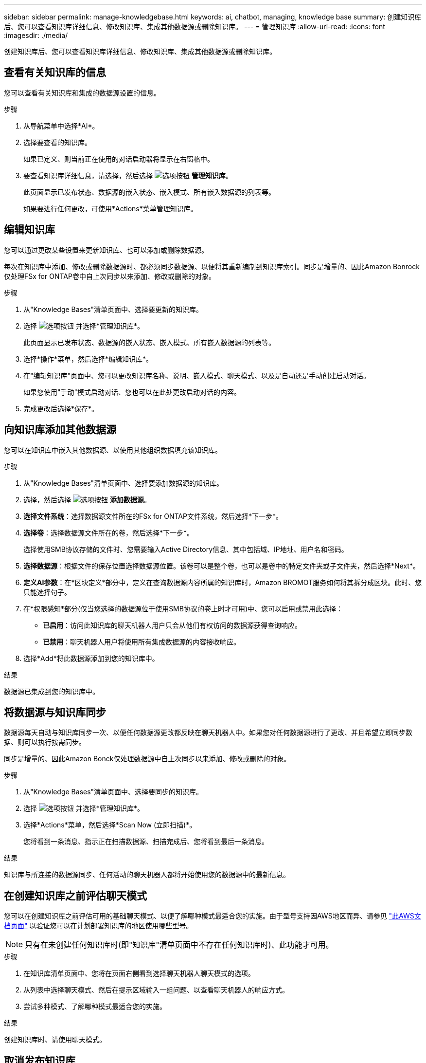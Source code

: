 ---
sidebar: sidebar 
permalink: manage-knowledgebase.html 
keywords: ai, chatbot, managing, knowledge base 
summary: 创建知识库后、您可以查看知识库详细信息、修改知识库、集成其他数据源或删除知识库。 
---
= 管理知识库
:allow-uri-read: 
:icons: font
:imagesdir: ./media/


[role="lead"]
创建知识库后、您可以查看知识库详细信息、修改知识库、集成其他数据源或删除知识库。



== 查看有关知识库的信息

您可以查看有关知识库和集成的数据源设置的信息。

.步骤
. 从导航菜单中选择*AI*。
. 选择要查看的知识库。
+
如果已定义、则当前正在使用的对话启动器将显示在右窗格中。

. 要查看知识库详细信息，请选择，然后选择 image:icon-action.png["选项按钮"] *管理知识库*。
+
此页面显示已发布状态、数据源的嵌入状态、嵌入模式、所有嵌入数据源的列表等。

+
如果要进行任何更改，可使用*Actions*菜单管理知识库。





== 编辑知识库

您可以通过更改某些设置来更新知识库、也可以添加或删除数据源。

每次在知识库中添加、修改或删除数据源时、都必须同步数据源、以便将其重新编制到知识库索引。同步是增量的、因此Amazon Bonrock仅处理FSx for ONTAP卷中自上次同步以来添加、修改或删除的对象。

.步骤
. 从"Knowledge Bases"清单页面中、选择要更新的知识库。
. 选择 image:icon-action.png["选项按钮"] 并选择*管理知识库*。
+
此页面显示已发布状态、数据源的嵌入状态、嵌入模式、所有嵌入数据源的列表等。

. 选择*操作*菜单，然后选择*编辑知识库*。
. 在"编辑知识库"页面中、您可以更改知识库名称、说明、嵌入模式、聊天模式、以及是自动还是手动创建启动对话。
+
如果您使用"手动"模式启动对话、您也可以在此处更改启动对话的内容。

. 完成更改后选择*保存*。




== 向知识库添加其他数据源

您可以在知识库中嵌入其他数据源、以使用其他组织数据填充该知识库。

.步骤
. 从"Knowledge Bases"清单页面中、选择要添加数据源的知识库。
. 选择，然后选择 image:icon-action.png["选项按钮"] *添加数据源*。
. *选择文件系统*：选择数据源文件所在的FSx for ONTAP文件系统，然后选择*下一步*。
. *选择卷*：选择数据源文件所在的卷，然后选择*下一步*。
+
选择使用SMB协议存储的文件时、您需要输入Active Directory信息、其中包括域、IP地址、用户名和密码。

. *选择数据源*：根据文件的保存位置选择数据源位置。该卷可以是整个卷，也可以是卷中的特定文件夹或子文件夹，然后选择*Next*。
. *定义AI参数*：在*区块定义*部分中，定义在查询数据源内容所属的知识库时，Amazon BROMOT服务如何将其拆分成区块。此时、您只能选择句子。
. 在*权限感知*部分(仅当您选择的数据源位于使用SMB协议的卷上时才可用)中、您可以启用或禁用此选择：
+
** *已启用*：访问此知识库的聊天机器人用户只会从他们有权访问的数据源获得查询响应。
** *已禁用*：聊天机器人用户将使用所有集成数据源的内容接收响应。


. 选择*Add*将此数据源添加到您的知识库中。


.结果
数据源已集成到您的知识库中。



== 将数据源与知识库同步

数据源每天自动与知识库同步一次、以便任何数据源更改都反映在聊天机器人中。如果您对任何数据源进行了更改、并且希望立即同步数据、则可以执行按需同步。

同步是增量的、因此Amazon Bonck仅处理数据源中自上次同步以来添加、修改或删除的对象。

.步骤
. 从"Knowledge Bases"清单页面中、选择要同步的知识库。
. 选择 image:icon-action.png["选项按钮"] 并选择*管理知识库*。
. 选择*Actions*菜单，然后选择*Scan Now (立即扫描)*。
+
您将看到一条消息、指示正在扫描数据源、扫描完成后、您将看到最后一条消息。



.结果
知识库与所连接的数据源同步、任何活动的聊天机器人都将开始使用您的数据源中的最新信息。



== 在创建知识库之前评估聊天模式

您可以在创建知识库之前评估可用的基础聊天模式、以便了解哪种模式最适合您的实施。由于型号支持因AWS地区而异、请参见 https://docs.aws.amazon.com/bedrock/latest/userguide/models-regions.html["此AWS文档页面"^] 以验证您可以在计划部署知识库的地区使用哪些型号。


NOTE: 只有在未创建任何知识库时(即"知识库"清单页面中不存在任何知识库时)、此功能才可用。

.步骤
. 在知识库清单页面中、您将在页面右侧看到选择聊天机器人聊天模式的选项。
. 从列表中选择聊天模式、然后在提示区域输入一组问题、以查看聊天机器人的响应方式。
. 尝试多种模式、了解哪种模式最适合您的实施。


.结果
创建知识库时、请使用聊天模式。



== 取消发布知识库

在发布知识库以便与聊天机器人应用程序集成后、如果要禁止聊天机器人应用程序访问知识库、可以取消发布。

取消发布知识库会停止任何聊天应用程序的工作。已禁用可访问知识库的唯一API端点。

.步骤
. 从"Knowledge Bases"清单页面中、选择要取消发布的知识库。
. 选择 image:icon-action.png["选项按钮"] 并选择*管理知识库*。
+
此页面显示已发布状态、数据源的嵌入状态、嵌入模式以及所有嵌入数据源的列表。

. 选择*Actions*菜单，然后选择*Unpub*。


.结果
此知识库已禁用、无法再由聊天机器人应用程序访问。



== 删除知识库

如果您不再需要知识库、可以将其删除。删除此知识库后、它将从Workload Factory中删除、并且正在使用此知识库的任何应用程序或聊天机器人将停止工作。此操作不可逆。

删除知识库时、还应执行以下操作、以完全删除与该知识库关联的所有资源：

* 将知识库与其关联的任何座席分离。
* 从您的知识库中编制索引的基础数据将保留在您设置的向量存储中、并且仍可检索。要删除数据，您还需要删除包含数据内包的引导程序索引。


.步骤
. 从"Knowledge Bases"清单页面中、选择要删除的知识库。
. 选择 image:icon-action.png["选项按钮"] 并选择*管理知识库*。
. 选择*操作*菜单，然后选择*删除知识库*。
. 在“删除知识库”对话框中，确认要将其删除，然后选择*Delete*。


.结果
知识库将从Workload Factory中删除。
